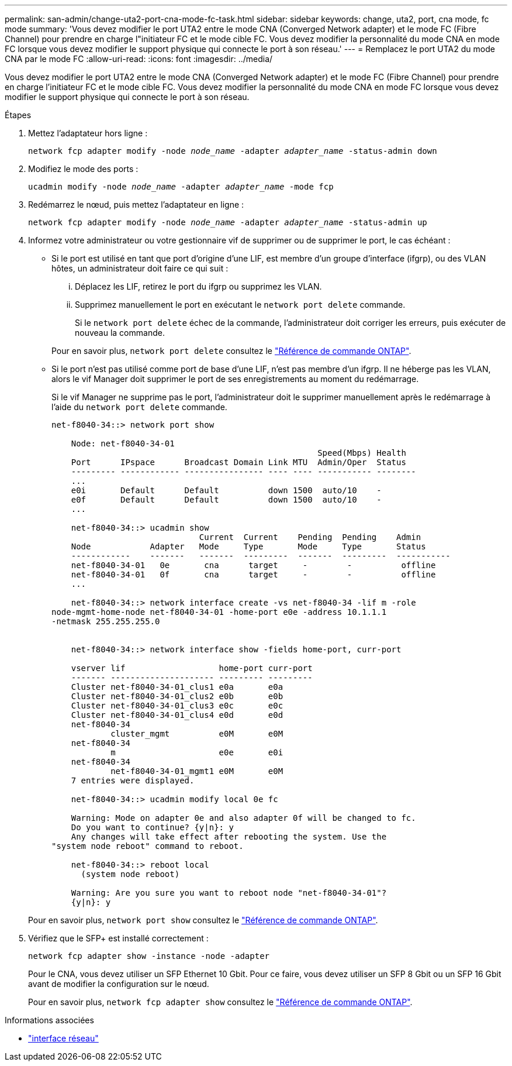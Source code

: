 ---
permalink: san-admin/change-uta2-port-cna-mode-fc-task.html 
sidebar: sidebar 
keywords: change, uta2, port, cna mode, fc mode 
summary: 'Vous devez modifier le port UTA2 entre le mode CNA (Converged Network adapter) et le mode FC (Fibre Channel) pour prendre en charge l"initiateur FC et le mode cible FC. Vous devez modifier la personnalité du mode CNA en mode FC lorsque vous devez modifier le support physique qui connecte le port à son réseau.' 
---
= Remplacez le port UTA2 du mode CNA par le mode FC
:allow-uri-read: 
:icons: font
:imagesdir: ../media/


[role="lead"]
Vous devez modifier le port UTA2 entre le mode CNA (Converged Network adapter) et le mode FC (Fibre Channel) pour prendre en charge l'initiateur FC et le mode cible FC. Vous devez modifier la personnalité du mode CNA en mode FC lorsque vous devez modifier le support physique qui connecte le port à son réseau.

.Étapes
. Mettez l'adaptateur hors ligne :
+
`network fcp adapter modify -node _node_name_ -adapter _adapter_name_ -status-admin down`

. Modifiez le mode des ports :
+
`ucadmin modify -node _node_name_ -adapter _adapter_name_ -mode fcp`

. Redémarrez le nœud, puis mettez l'adaptateur en ligne :
+
`network fcp adapter modify -node _node_name_ -adapter _adapter_name_ -status-admin up`

. Informez votre administrateur ou votre gestionnaire vif de supprimer ou de supprimer le port, le cas échéant :
+
** Si le port est utilisé en tant que port d'origine d'une LIF, est membre d'un groupe d'interface (ifgrp), ou des VLAN hôtes, un administrateur doit faire ce qui suit :
+
... Déplacez les LIF, retirez le port du ifgrp ou supprimez les VLAN.
... Supprimez manuellement le port en exécutant le `network port delete` commande.
+
Si le `network port delete` échec de la commande, l'administrateur doit corriger les erreurs, puis exécuter de nouveau la commande.

+
Pour en savoir plus, `network port delete` consultez le link:https://docs.netapp.com/us-en/ontap-cli/network-port-delete.html["Référence de commande ONTAP"^].



** Si le port n'est pas utilisé comme port de base d'une LIF, n'est pas membre d'un ifgrp. Il ne héberge pas les VLAN, alors le vif Manager doit supprimer le port de ses enregistrements au moment du redémarrage.
+
Si le vif Manager ne supprime pas le port, l'administrateur doit le supprimer manuellement après le redémarrage à l'aide du `network port delete` commande.

+
[listing]
----
net-f8040-34::> network port show

    Node: net-f8040-34-01
                                                      Speed(Mbps) Health
    Port      IPspace      Broadcast Domain Link MTU  Admin/Oper  Status
    --------- ------------ ---------------- ---- ---- ----------- --------
    ...
    e0i       Default      Default          down 1500  auto/10    -
    e0f       Default      Default          down 1500  auto/10    -
    ...

    net-f8040-34::> ucadmin show
                              Current  Current    Pending  Pending    Admin
    Node            Adapter   Mode     Type       Mode     Type       Status
    ------------    -------   -------  ---------  -------  ---------  -----------
    net-f8040-34-01   0e       cna      target     -        -          offline
    net-f8040-34-01   0f       cna      target     -        -          offline
    ...

    net-f8040-34::> network interface create -vs net-f8040-34 -lif m -role
node-mgmt-home-node net-f8040-34-01 -home-port e0e -address 10.1.1.1
-netmask 255.255.255.0


    net-f8040-34::> network interface show -fields home-port, curr-port

    vserver lif                   home-port curr-port
    ------- --------------------- --------- ---------
    Cluster net-f8040-34-01_clus1 e0a       e0a
    Cluster net-f8040-34-01_clus2 e0b       e0b
    Cluster net-f8040-34-01_clus3 e0c       e0c
    Cluster net-f8040-34-01_clus4 e0d       e0d
    net-f8040-34
            cluster_mgmt          e0M       e0M
    net-f8040-34
            m                     e0e       e0i
    net-f8040-34
            net-f8040-34-01_mgmt1 e0M       e0M
    7 entries were displayed.

    net-f8040-34::> ucadmin modify local 0e fc

    Warning: Mode on adapter 0e and also adapter 0f will be changed to fc.
    Do you want to continue? {y|n}: y
    Any changes will take effect after rebooting the system. Use the
"system node reboot" command to reboot.

    net-f8040-34::> reboot local
      (system node reboot)

    Warning: Are you sure you want to reboot node "net-f8040-34-01"?
    {y|n}: y
----


+
Pour en savoir plus, `network port show` consultez le link:https://docs.netapp.com/us-en/ontap-cli/network-port-show.html["Référence de commande ONTAP"^].

. Vérifiez que le SFP+ est installé correctement :
+
`network fcp adapter show -instance -node -adapter`

+
Pour le CNA, vous devez utiliser un SFP Ethernet 10 Gbit. Pour ce faire, vous devez utiliser un SFP 8 Gbit ou un SFP 16 Gbit avant de modifier la configuration sur le nœud.

+
Pour en savoir plus, `network fcp adapter show` consultez le link:https://docs.netapp.com/us-en/ontap-cli/network-fcp-adapter-show.html["Référence de commande ONTAP"^].



.Informations associées
* link:https://docs.netapp.com/us-en/ontap-cli/search.html?q=network+interface["interface réseau"^]


